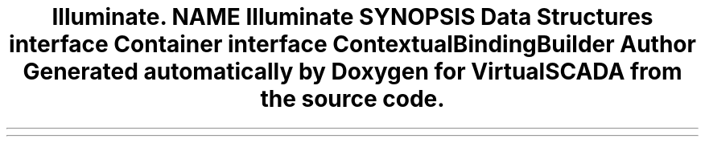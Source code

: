 .TH "Illuminate\Contracts\Container" 3 "Tue Apr 14 2015" "Version 1.0" "VirtualSCADA" \" -*- nroff -*-
.ad l
.nh
.SH NAME
Illuminate\Contracts\Container \- 
.SH SYNOPSIS
.br
.PP
.SS "Data Structures"

.in +1c
.ti -1c
.RI "interface \fBContainer\fP"
.br
.ti -1c
.RI "interface \fBContextualBindingBuilder\fP"
.br
.in -1c
.SH "Author"
.PP 
Generated automatically by Doxygen for VirtualSCADA from the source code\&.
